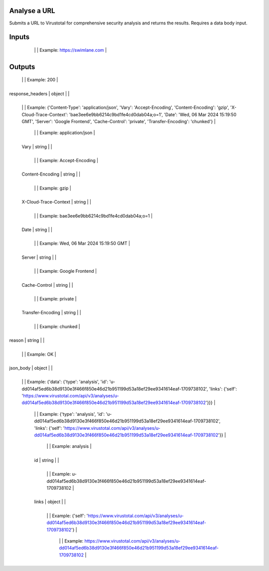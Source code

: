 Analyse a URL
-------------
Submits a URL to Virustotal for comprehensive security analysis and returns the results. Requires a data body input.

Inputs
------
+--------------------------+------------+-------------------------------------------+
| Field                    | Type       | Description                               |
+==========================+============+===========================================+
| data_body                | object     | Data Body                                   |
+--------------------------+------------+-------------------------------------------+
  +--------------------------+------------+-------------------------------------------+
  | Field                    | Type       | Description                               |
  +==========================+============+===========================================+
  | url                      | string     | URL to analyse                              |
  +--------------------------+------------+-------------------------------------------+
    |                          |            | Example: https://swimlane.com               |
    +--------------------------+------------+-------------------------------------------+


Outputs
-------
+--------------------------+------------+-------------------------------------------+
| Field                    | Type       | Description                               |
+==========================+============+===========================================+
| status_code              | number     |                                             |
+--------------------------+------------+-------------------------------------------+
  |                          |            | Example: 200                                |
  +--------------------------+------------+-------------------------------------------+
| response_headers         | object     |                                             |
+--------------------------+------------+-------------------------------------------+
  |                          |            | Example: {'Content-Type': 'application/json', 'Vary': 'Accept-Encoding', 'Content-Encoding': 'gzip', 'X-Cloud-Trace-Context': 'bae3ee6e9bb6214c9bd1fe4cd0dab04a;o=1', 'Date': 'Wed, 06 Mar 2024 15:19:50 GMT', 'Server': 'Google Frontend', 'Cache-Control': 'private', 'Transfer-Encoding': 'chunked'} |
  +--------------------------+------------+-------------------------------------------+
  +--------------------------+------------+-------------------------------------------+
  | Field                    | Type       | Description                               |
  +==========================+============+===========================================+
  | Content-Type             | string     |                                             |
  +--------------------------+------------+-------------------------------------------+
    |                          |            | Example: application/json                   |
    +--------------------------+------------+-------------------------------------------+
  | Vary                     | string     |                                             |
  +--------------------------+------------+-------------------------------------------+
    |                          |            | Example: Accept-Encoding                    |
    +--------------------------+------------+-------------------------------------------+
  | Content-Encoding         | string     |                                             |
  +--------------------------+------------+-------------------------------------------+
    |                          |            | Example: gzip                               |
    +--------------------------+------------+-------------------------------------------+
  | X-Cloud-Trace-Context    | string     |                                             |
  +--------------------------+------------+-------------------------------------------+
    |                          |            | Example: bae3ee6e9bb6214c9bd1fe4cd0dab04a;o=1 |
    +--------------------------+------------+-------------------------------------------+
  | Date                     | string     |                                             |
  +--------------------------+------------+-------------------------------------------+
    |                          |            | Example: Wed, 06 Mar 2024 15:19:50 GMT      |
    +--------------------------+------------+-------------------------------------------+
  | Server                   | string     |                                             |
  +--------------------------+------------+-------------------------------------------+
    |                          |            | Example: Google Frontend                    |
    +--------------------------+------------+-------------------------------------------+
  | Cache-Control            | string     |                                             |
  +--------------------------+------------+-------------------------------------------+
    |                          |            | Example: private                            |
    +--------------------------+------------+-------------------------------------------+
  | Transfer-Encoding        | string     |                                             |
  +--------------------------+------------+-------------------------------------------+
    |                          |            | Example: chunked                            |
    +--------------------------+------------+-------------------------------------------+
| reason                   | string     |                                             |
+--------------------------+------------+-------------------------------------------+
  |                          |            | Example: OK                                 |
  +--------------------------+------------+-------------------------------------------+
| json_body                | object     |                                             |
+--------------------------+------------+-------------------------------------------+
  |                          |            | Example: {'data': {'type': 'analysis', 'id': 'u-dd014af5ed6b38d9130e3f466f850e46d21b951199d53a18ef29ee9341614eaf-1709738102', 'links': {'self': 'https://www.virustotal.com/api/v3/analyses/u-dd014af5ed6b38d9130e3f466f850e46d21b951199d53a18ef29ee9341614eaf-1709738102'}}} |
  +--------------------------+------------+-------------------------------------------+
  +--------------------------+------------+-------------------------------------------+
  | Field                    | Type       | Description                               |
  +==========================+============+===========================================+
  | data                     | object     |                                             |
  +--------------------------+------------+-------------------------------------------+
    |                          |            | Example: {'type': 'analysis', 'id': 'u-dd014af5ed6b38d9130e3f466f850e46d21b951199d53a18ef29ee9341614eaf-1709738102', 'links': {'self': 'https://www.virustotal.com/api/v3/analyses/u-dd014af5ed6b38d9130e3f466f850e46d21b951199d53a18ef29ee9341614eaf-1709738102'}} |
    +--------------------------+------------+-------------------------------------------+
    +--------------------------+------------+-------------------------------------------+
    | Field                    | Type       | Description                               |
    +==========================+============+===========================================+
    | type                     | string     |                                             |
    +--------------------------+------------+-------------------------------------------+
      |                          |            | Example: analysis                           |
      +--------------------------+------------+-------------------------------------------+
    | id                       | string     |                                             |
    +--------------------------+------------+-------------------------------------------+
      |                          |            | Example: u-dd014af5ed6b38d9130e3f466f850e46d21b951199d53a18ef29ee9341614eaf-1709738102 |
      +--------------------------+------------+-------------------------------------------+
    | links                    | object     |                                             |
    +--------------------------+------------+-------------------------------------------+
      |                          |            | Example: {'self': 'https://www.virustotal.com/api/v3/analyses/u-dd014af5ed6b38d9130e3f466f850e46d21b951199d53a18ef29ee9341614eaf-1709738102'} |
      +--------------------------+------------+-------------------------------------------+
      +--------------------------+------------+-------------------------------------------+
      | Field                    | Type       | Description                               |
      +==========================+============+===========================================+
      | self                     | string     |                                             |
      +--------------------------+------------+-------------------------------------------+
        |                          |            | Example: https://www.virustotal.com/api/v3/analyses/u-dd014af5ed6b38d9130e3f466f850e46d21b951199d53a18ef29ee9341614eaf-1709738102 |
        +--------------------------+------------+-------------------------------------------+


